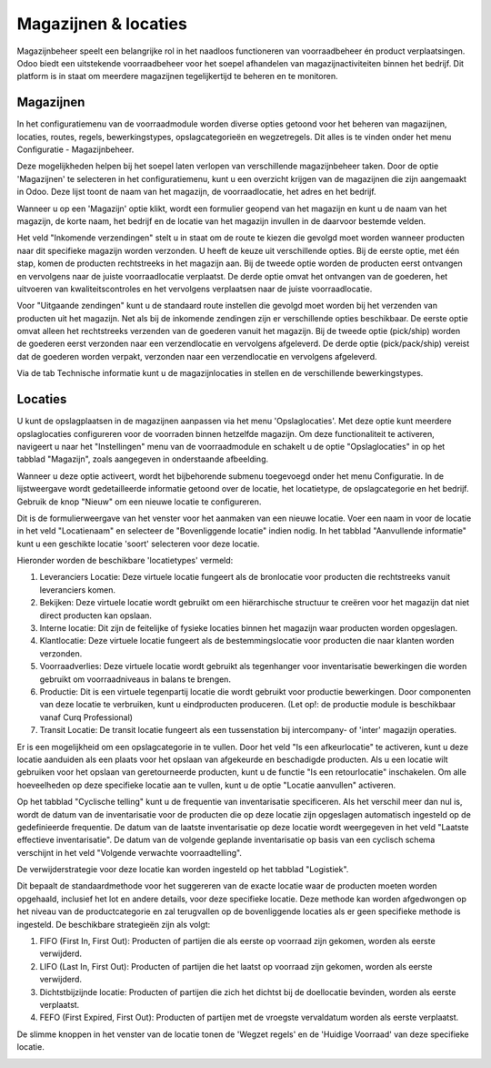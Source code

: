 =====================
Magazijnen & locaties
=====================

Magazijnbeheer speelt een belangrijke rol in het naadloos functioneren van voorraadbeheer én product verplaatsingen. Odoo biedt een uitstekende voorraadbeheer voor het soepel afhandelen van magazijnactiviteiten binnen het bedrijf. Dit platform is in staat om meerdere magazijnen tegelijkertijd te beheren en te monitoren.

----------
Magazijnen
----------

In het configuratiemenu van de voorraadmodule worden diverse opties getoond voor het beheren van magazijnen, locaties, routes, regels, bewerkingstypes, opslagcategorieën en wegzetregels. Dit alles is te vinden onder het menu Configuratie - Magazijnbeheer.

.. image:: Product-Configuratie-Media/image69.png

Deze mogelijkheden helpen bij het soepel laten verlopen van verschillende magazijnbeheer taken. Door de optie 'Magazijnen' te selecteren in het configuratiemenu, kunt u een overzicht krijgen van de magazijnen die zijn aangemaakt in Odoo. Deze lijst toont de naam van het magazijn, de voorraadlocatie, het adres en het bedrijf. 

Wanneer u op een 'Magazijn' optie klikt, wordt een formulier geopend van het magazijn en kunt u de naam van het magazijn, de korte naam, het bedrijf en de locatie van het magazijn invullen in de daarvoor bestemde velden. 

.. image:: Product-Configuratie-Media/image70.png

Het veld "Inkomende verzendingen" stelt u in staat om de route te kiezen die gevolgd moet worden wanneer producten naar dit specifieke magazijn worden verzonden. U heeft de keuze uit verschillende opties. Bij de eerste optie, met één stap, komen de producten rechtstreeks in het magazijn aan. Bij de tweede optie worden de producten eerst ontvangen en vervolgens naar de juiste voorraadlocatie verplaatst. De derde optie omvat het ontvangen van de goederen, het uitvoeren van kwaliteitscontroles en het vervolgens verplaatsen naar de juiste voorraadlocatie.

Voor "Uitgaande zendingen" kunt u de standaard route instellen die gevolgd moet worden bij het verzenden van producten uit het magazijn. Net als bij de inkomende zendingen zijn er verschillende opties beschikbaar. De eerste optie omvat alleen het rechtstreeks verzenden van de goederen vanuit het magazijn. Bij de tweede optie (pick/ship) worden de goederen eerst verzonden naar een verzendlocatie en vervolgens afgeleverd. De derde optie (pick/pack/ship) vereist dat de goederen worden verpakt, verzonden naar een verzendlocatie en vervolgens afgeleverd.

Via de tab Technische informatie kunt u de magazijnlocaties in stellen en de verschillende bewerkingstypes.

.. image:: Product-Configuratie-Media/image71.png

--------
Locaties
--------

U kunt de opslagplaatsen in de magazijnen aanpassen via het menu 'Opslaglocaties'. Met deze optie kunt meerdere opslaglocaties configureren voor de voorraden binnen hetzelfde magazijn. Om deze functionaliteit te activeren, navigeert u naar het "Instellingen" menu van de voorraadmodule en schakelt u de optie "Opslaglocaties" in op het tabblad "Magazijn", zoals aangegeven in onderstaande afbeelding.

.. image:: Product-Configuratie-Media/image72.png

.. image:: Product-Configuratie-Media/image73.png

Wanneer u deze optie activeert, wordt het bijbehorende submenu toegevoegd onder het menu Configuratie.  In de lijstweergave wordt gedetailleerde informatie getoond over de locatie, het locatietype, de opslagcategorie en het bedrijf. Gebruik de knop "Nieuw" om een nieuwe locatie te configureren.

.. image:: Product-Configuratie-Media/image74.png

Dit is de formulierweergave van het venster voor het aanmaken van een nieuwe locatie. Voer een naam in voor de locatie in het veld "Locatienaam" en selecteer de "Bovenliggende locatie" indien nodig. In het tabblad "Aanvullende informatie" kunt u een geschikte locatie  'soort' selecteren voor deze locatie. 

Hieronder worden de beschikbare 'locatietypes' vermeld:

1. Leveranciers Locatie: Deze virtuele locatie fungeert als de bronlocatie voor producten die rechtstreeks vanuit leveranciers komen.

2. Bekijken: Deze virtuele locatie wordt gebruikt om een hiërarchische structuur te creëren voor het magazijn dat niet direct producten kan opslaan.

3. Interne locatie: Dit zijn de feitelijke of fysieke locaties binnen het magazijn waar producten worden opgeslagen.

4. Klantlocatie: Deze virtuele locatie fungeert als de bestemmingslocatie voor producten die naar klanten worden verzonden.

5. Voorraadverlies: Deze virtuele locatie wordt gebruikt als tegenhanger voor inventarisatie bewerkingen die worden gebruikt om voorraadniveaus in balans te brengen.

6. Productie: Dit is een virtuele tegenpartij locatie die wordt gebruikt voor productie bewerkingen. Door componenten van deze locatie te verbruiken, kunt u eindproducten produceren. (Let op!: de productie module is beschikbaar vanaf Curq Professional)

7. Transit Locatie: De transit locatie fungeert als een tussenstation bij intercompany- of 'inter' magazijn operaties.

Er is een mogelijkheid om een opslagcategorie in te vullen. Door het veld "Is een afkeurlocatie" te activeren, kunt u deze locatie aanduiden als een plaats voor het opslaan van afgekeurde en beschadigde producten. Als u een locatie wilt gebruiken voor het opslaan van geretourneerde producten, kunt u de functie "Is een retourlocatie" inschakelen. Om alle hoeveelheden op deze specifieke locatie aan te vullen, kunt u de optie "Locatie aanvullen" activeren.

Op het tabblad "Cyclische telling" kunt u de frequentie van inventarisatie specificeren. Als het verschil meer dan nul is, wordt de datum van de inventarisatie voor de producten die op deze locatie zijn opgeslagen automatisch ingesteld op de gedefinieerde frequentie. De datum van de laatste inventarisatie op deze locatie wordt weergegeven in het veld "Laatste effectieve inventarisatie". 
De datum van de volgende geplande inventarisatie op basis van een cyclisch schema verschijnt in het veld "Volgende verwachte voorraadtelling".

De verwijderstrategie voor deze locatie kan worden ingesteld op het tabblad "Logistiek".

.. image:: Product-Configuratie-Media/image75.png

Dit bepaalt de standaardmethode voor het suggereren van de exacte locatie waar de producten moeten worden opgehaald, inclusief het lot en andere details, voor deze specifieke locatie. Deze methode kan worden afgedwongen op het niveau van de productcategorie en zal terugvallen op de bovenliggende locaties als er geen specifieke methode is ingesteld. 
De beschikbare strategieën zijn als volgt:

1. FIFO (First In, First Out): Producten of partijen die als eerste op voorraad zijn gekomen, worden als eerste verwijderd.


2. LIFO (Last In, First Out): Producten of partijen die het laatst op voorraad zijn gekomen, worden als eerste verwijderd.


3. Dichtstbijzijnde locatie: Producten of partijen die zich het dichtst bij de doellocatie bevinden, worden als eerste verplaatst.


4. FEFO (First Expired, First Out): Producten of partijen met de vroegste vervaldatum worden als eerste verplaatst.

De slimme knoppen in het venster van de locatie tonen de 'Wegzet regels' en de 'Huidige Voorraad' van deze specifieke locatie.

.. image:: Product-Configuratie-Media/image76.png


























